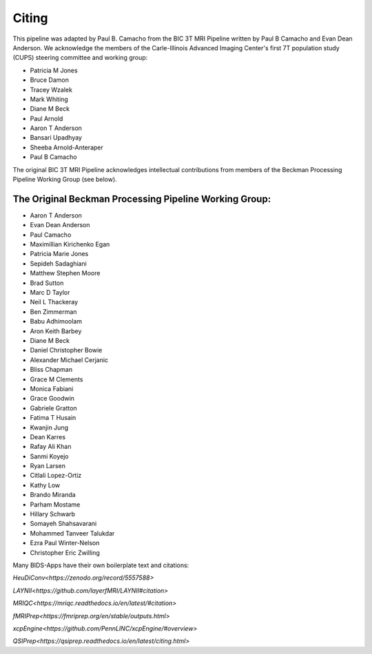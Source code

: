 .. _Citing :

------
Citing
------

This pipeline was adapted by Paul B. Camacho from the BIC 3T MRI Pipeline written by Paul B Camacho and Evan Dean Anderson.
We acknowledge the members of the Carle-Illinois Advanced Imaging Center's first 7T population study (CUPS) steering committee and working group:

* Patricia M Jones
* Bruce Damon
* Tracey Wzalek
* Mark Whiting
* Diane M Beck
* Paul Arnold
* Aaron T Anderson
* Bansari Upadhyay
* Sheeba Arnold-Anteraper
* Paul B Camacho

The original BIC 3T MRI Pipeline acknowledges intellectual contributions from members of the Beckman Processing Pipeline Working Group (see below).

The Original Beckman Processing Pipeline Working Group:
-------------------------------------------------------

* Aaron T Anderson
* Evan Dean Anderson
* Paul Camacho
* Maximillian Kirichenko Egan
* Patricia Marie Jones
* Sepideh Sadaghiani
* Matthew Stephen Moore
* Brad Sutton
* Marc D Taylor
* Neil L Thackeray
* Ben Zimmerman
* Babu Adhimoolam
* Aron Keith Barbey
* Diane M Beck
* Daniel Christopher Bowie
* Alexander Michael Cerjanic
* Bliss Chapman
* Grace M Clements
* Monica Fabiani
* Grace Goodwin
* Gabriele Gratton
* Fatima T Husain
* Kwanjin Jung
* Dean Karres
* Rafay Ali Khan
* Sanmi Koyejo
* Ryan Larsen
* Citlali Lopez-Ortiz
* Kathy Low
* Brando Miranda
* Parham Mostame
* Hillary Schwarb
* Somayeh Shahsavarani
* Mohammed Tanveer Talukdar
* Ezra Paul Winter-Nelson
* Christopher Eric Zwilling

Many BIDS-Apps have their own boilerplate text and citations:

`HeuDiConv<https://zenodo.org/record/5557588>`

`LAYNII<https://github.com/layerfMRI/LAYNII#citation>`

`MRIQC<https://mriqc.readthedocs.io/en/latest/#citation>`

`fMRIPrep<https://fmriprep.org/en/stable/outputs.html>`

`xcpEngine<https://github.com/PennLINC/xcpEngine/#overview>`

`QSIPrep<https://qsiprep.readthedocs.io/en/latest/citing.html>`
